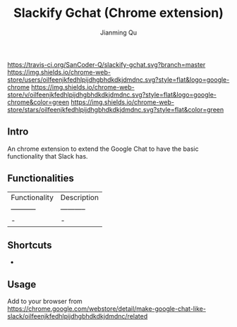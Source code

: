 #+OPTIONS: H:2
#+STARTUP: indent
#+STARTUP: show-all
#+PROPERTY: header-args :results silent

#+TITLE: Slackify Gchat (Chrome extension)
#+Author: Jianming Qu
#+Email: sancoder.q@gmail.com

[[https://travis-ci.org/SanCoder-Q/slackify-gchat][https://travis-ci.org/SanCoder-Q/slackify-gchat.svg?branch=master]]
[[https://chrome.google.com/webstore/detail/make-google-chat-like-slack/oilfeenjkfedhlpijdhgbhdkdkjdmdnc][https://img.shields.io/chrome-web-store/users/oilfeenjkfedhlpijdhgbhdkdkjdmdnc.svg?style=flat&logo=google-chrome]]
[[https://chrome.google.com/webstore/detail/make-google-chat-like-slack/oilfeenjkfedhlpijdhgbhdkdkjdmdnc][https://img.shields.io/chrome-web-store/v/oilfeenjkfedhlpijdhgbhdkdkjdmdnc.svg?style=flat&logo=google-chrome&color=green]]
[[https://chrome.google.com/webstore/detail/make-google-chat-like-slack/oilfeenjkfedhlpijdhgbhdkdkjdmdnc][https://img.shields.io/chrome-web-store/stars/oilfeenjkfedhlpijdhgbhdkdkjdmdnc.svg?style=flat&color=green]]

** Intro
An chrome extension to extend the Google Chat to have the basic functionality that Slack has.

** Functionalities

| Functionality | Description |
| ----------- | ----------- |
| -      | -       |

** Shortcuts

-

** Usage
Add to your browser from https://chrome.google.com/webstore/detail/make-google-chat-like-slack/oilfeenjkfedhlpijdhgbhdkdkjdmdnc/related
